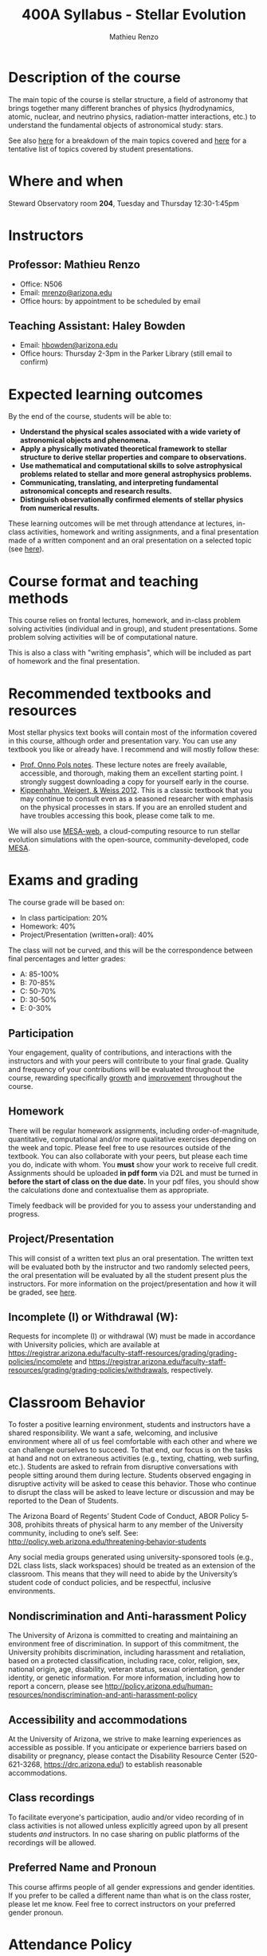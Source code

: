 #+title: 400A Syllabus - Stellar Evolution
#+author: Mathieu Renzo
#+email: mrenzo@arizona.edu

* Description of the course
The main topic of the course is stellar structure, a field of
astronomy that brings together many different branches of physics
(hydrodynamics, atomic, nuclear, and neutrino physics,
radiation-matter interactions, etc.) to understand the fundamental
objects of astronomical study: stars.

See also [[./lectures.org][here]] for a breakdown of the main topics covered and [[file:projects.org::*List of possible projects/presentations][here]] for
a tentative list of topics covered by student presentations.

* Where and when
Steward Observatory room *204*, Tuesday and Thursday 12:30-1:45pm

* Instructors
** Professor: Mathieu Renzo
- Office: N506
- Email: [[mailto:mrenzo@arizona.edu][mrenzo@arizona.edu]]
- Office hours: by appointment to be scheduled by email

** Teaching Assistant: Haley Bowden
- Email: [[mailto:hbowden@arizona.edu][hbowden@arizona.edu]]
- Office hours: Thursday 2-3pm in the Parker Library (still email to confirm)

* Expected learning outcomes
By the end of the course, students will be able to:

 - *Understand the physical scales associated with a wide variety of
   astronomical objects and phenomena.*
 - *Apply a physically motivated theoretical framework to stellar
   structure to derive stellar properties and compare to observations.*
 - *Use mathematical and computational skills to solve astrophysical
   problems related to stellar and more general astrophysics problems.*
 - *Communicating, translating, and interpreting fundamental
   astronomical concepts and research results.*
 - *Distinguish observationally confirmed elements of stellar physics
   from numerical results.*

These learning outcomes will be met through attendance at lectures,
in-class activities, homework and writing assignments, and a final
presentation made of a written component and an oral presentation on a
selected topic (see [[./projects.org][here]]).

* Course format and teaching methods
This course relies on frontal lectures, homework, and in-class problem
solving activities (individual and in group), and student
presentations. Some problem solving activities will be of
computational nature.

This is also a class with "writing emphasis", which will be included
as part of homework and the final presentation.

* Recommended textbooks and resources
Most stellar physics text books will contain most of the information
covered in this course, although order and presentation vary. You can
use any textbook you like or already have. I recommend and will mostly
follow these:

 - [[https://www.astro.ru.nl/~onnop/][Prof. Onno Pols notes]]. These lecture notes are freely available,
   accessible, and thorough, making them an excellent starting point.
   I strongly suggest downloading a copy for yourself early in the
   course.
 - [[https://link.springer.com/book/10.1007/978-3-642-30304-3][Kippenhahn, Weigert, & Weiss 2012]]. This is a classic textbook that
   you may continue to consult even as a seasoned researcher with
   emphasis on the physical processes in stars. If you are an enrolled
   student and have troubles accessing this book, please come talk to
   me.

We will also use [[http://user.astro.wisc.edu/~townsend/static.php?ref=mesa-web-submit][MESA-web]], a cloud-computing resource to run stellar
evolution simulations with the open-source, community-developed, code
[[https://docs.mesastar.org/en/latest/][MESA]].

* Exams and grading
The course grade will be based on:
 - In class participation: 20%
 - Homework: 40%
 - Project/Presentation (written+oral): 40%

The class will not be curved, and this will be the correspondence
between final percentages and letter grades:
 - A: 85-100%
 - B: 70-85%
 - C: 50-70%
 - D: 30-50%
 - E: 0-30%

** Participation
Your engagement, quality of contributions, and interactions with the
instructors and with your peers will contribute to your final grade.
Quality and frequency of your contributions will be evaluated
throughout the course, rewarding specifically _growth_ and _improvement_
throughout the course.

** Homework

There will be regular homework assignments, including
order-of-magnitude, quantitative, computational and/or more
qualitative exercises depending on the week and topic. Please feel
free to use resources outside of the textbook. You can also
collaborate with your peers, but please each time you do, indicate
with whom. You *must* show your work to receive full credit. Assignments
should be uploaded *in pdf form* via D2L and must be turned in *before
the start of class on the due date.* In your pdf files, you should show
the calculations done and contextualise them as appropriate.

Timely feedback will be provided for you to assess your understanding
and progress.

** Project/Presentation
This will consist of a written text plus an oral presentation. The
written text will be evaluated both by the instructor and two randomly
selected peers, the oral presentation will be evaluated by all the
student present plus the instructors. For more information on the
project/presentation and how it will be graded, see [[./projects.org][here]].


** Incomplete (I) or Withdrawal (W):
Requests for incomplete (I) or withdrawal (W) must be made in
accordance with University policies, which are available at
https://registrar.arizona.edu/faculty-staff-resources/grading/grading-policies/incomplete
and
https://registrar.arizona.edu/faculty-staff-resources/grading/grading-policies/withdrawals,
respectively.

* Classroom Behavior
To foster a positive learning environment, students and instructors
have a shared responsibility. We want a safe, welcoming, and inclusive
environment where all of us feel comfortable with each other and where
we can challenge ourselves to succeed. To that end, our focus is on
the tasks at hand and not on extraneous activities (e.g., texting,
chatting, web surfing, etc.). Students are asked to refrain from
disruptive conversations with people sitting around them during
lecture. Students observed engaging in disruptive activity will be
asked to cease this behavior. Those who continue to disrupt the class
will be asked to leave lecture or discussion and may be reported to
the Dean of Students.

The Arizona Board of Regents’ Student Code of Conduct, ABOR Policy
5‐308, prohibits threats of physical harm to any member of the
University community, including to one’s self. See:
[[http://policy.web.arizona.edu/threatening‐behavior‐students]]

Any social media groups generated using university-sponsored tools
(e.g., D2L class lists, slack workspaces) should be treated as an
extension of the classroom. This means that they will need to abide by
the University’s student code of conduct policies, and be respectful,
inclusive environments.

** Nondiscrimination and Anti-harassment Policy
The University of Arizona is committed to creating and maintaining an
environment free of discrimination. In support of this commitment, the
University prohibits discrimination, including harassment and
retaliation, based on a protected classification, including race,
color, religion, sex, national origin, age, disability, veteran
status, sexual orientation, gender identity, or genetic information.
For more information, including how to report a concern, please see
http://policy.arizona.edu/human-resources/nondiscrimination-and-anti-harassment-policy

** Accessibility and accommodations
At the University of Arizona, we strive to make learning
experiences as accessible as possible. If you anticipate or
experience barriers based on disability or pregnancy, please
contact the Disability Resource Center (520-621-3268,
https://drc.arizona.edu/) to establish reasonable accommodations.

** Class recordings
To facilitate everyone's participation, audio and/or video recording
of in class activities is not allowed unless explicitly agreed upon by
all present students /and/ instructors. In no case sharing on public
platforms of the recordings will be allowed.


** Preferred Name and Pronoun
This course affirms people of all gender expressions and gender
identities. If you prefer to be called a different name than what is
on the class roster, please let me know. Feel free to correct
instructors on your preferred gender pronoun.

* Attendance Policy
All holidays or special events observed by organized religions will be
honored for those students who show affiliation with that particular
religion. Absences pre‐approved by the UA Dean of Students (or Dean's
designee) will be honored.

It is important to attend all classes, as what is discussed in class
is pertinent to adequate performance on assignments and exams. If you
must be absent, it is your responsibility to obtain and review the
information you missed.

* Academic Integrity
Integrity is expected of every student in all academic work. The
guiding principle of academic integrity is that a student’s submitted
work must be the student’s own. Students are encouraged to share
intellectual views and discuss freely the principles and applications
of course materials. However, *graded work/exercises must be the
product of your own effort unless otherwise instructed*. Students are
expected to adhere to the UA Code of Academic Integrity as described
in the UA General Catalog. See:
[[https://deanofstudents.arizona.edu/student-rights-responsibilities/academic-integrity]]

Misappropriation of exams before or after they are given will be
considered academic misconduct. Misconduct of any kind will be
prosecuted and may result in any or all of the following:
- Reduction of grade
- Failing grade
- Referral to the Dean of Students for consideration of additional
  penalty, i.e. notation on a student’s transcript re. academic
  integrity violation, etc. [[http://deanofstudents.arizona.edu/policies‐and‐codes/code‐academic‐integrity]]

* Additional resources for students
UA Academic policies and procedures are available at
http://catalog.arizona.edu/policies

** Campus Health
http://www.health.arizona.edu/

Campus Health provides quality medical and mental health care services
through virtual and in-person care.

- Phone: 520-621-9202

** Counseling and Psych Services (CAPS)
https://health.arizona.edu/counseling-psych-services

CAPS provides mental health care, including short-term counseling
services.

- Phone: 520-621-3334

** The Dean of Students Office’s Student Assistance Program
http://deanofstudents.arizona.edu/student-assistance/students/student-assistance

Student Assistance helps students manage crises, life traumas, and
other barriers that impede success. The staff addresses the needs of
students who experience issues related to social adjustment, academic
challenges, psychological health, physical health, victimization, and
relationship issues, through a variety of interventions, referrals,
and follow up services.

- Email: [[mailto:DOS-deanofstudents@email.arizona.edu][DOS-deanofstudents@email.arizona.edu]]
- Phone: 520-621-7057

** Survivor Advocacy Program
https://survivoradvocacy.arizona.edu/

The Survivor Advocacy Program provides confidential support and
advocacy services to student survivors of sexual and gender-based
violence. The Program can also advise students about relevant non-UA
resources available within the local community for support.

- Email: [[mailto:survivoradvocacy@email.arizona.edu][survivoradvocacy@email.arizona.edu]]
- Phone: 520-621-5767

** Support Outreach Success (SOS)
https://sos.arizona.edu/about

Students who ask for help are more successful. If you have questions,
concerns or challenges and are unsure about where to go for answers or
support you can ask SOS. The SOS staff will answer questions, find you
resources or connect you with the correct people. Whether you’re
brand-new to campus or have been around for a while, just reach out to
SOS for support.

- Chat: [[http://sos.arizona.edu][sos.arizona.edu]]
- Email: [[mailto:sos@arizona.edu][sos@arizona.edu]]
- Text: SOS to 70542
- Call: 520-621-2327


* Confidentiality of Student Records
http://www.registrar.arizona.edu/ferpa

* Safety on Campus and in the Classroom
For a list of emergency procedures for all types of incidents, please visit the website of the Critical
Incident Response Team (CIRT): https://cirt.arizona.edu/case-emergency/overview

Also watch the video available at
https://arizona.sabacloud.com/Saba/Web_spf/NA7P1PRD161/common/learningeventdetail/crtfy000000000003560

* Subject to change statement
The information contained in this syllabus, other than the grade and absence
policies, may be subject to change with reasonable advance notice, as deemed
appropriate by the instructor.
